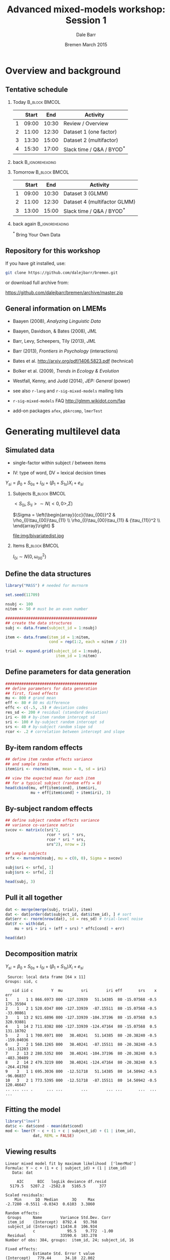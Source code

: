 #+startup: beamer
#+title: Advanced mixed-models workshop: Session 1
#+author: Dale Barr
#+email: dale.barr@glasgow.ac.uk
#+date: Bremen March 2015
#+OPTIONS: toc:nil H:2 ^:nil
#+LATEX_CLASS: beamer
#+LATEX_CLASS_OPTIONS: []
#+BEAMER_THEME: Boadilla
#+LATEX_HEADER: \makeatletter \def\verbatim{\scriptsize\@verbatim \frenchspacing\@vobeyspaces \@xverbatim} \makeatother

#+BEAMER_COLOR_THEME: seahorse
#+LATEX_HEADER: \definecolor{lgray}{rgb}{0.90,0.90,0.90}
#+LATEX_HEADER: \beamertemplatenavigationsymbolsempty
#+LATEX_HEADER: \usemintedstyle{tango}
#+LATEX_HEADER: \institute{University of Glasgow}

#+COLUMNS: %40ITEM %10BEAMER_env(Env) %9BEAMER_envargs(Env Args) %4BEAMER_col(Col) %10BEAMER_extra(Extra)

#+PROPERTY: header-args:R :session *R* :exports both :results output verbatim :tangle session_01.R

* Setup 																													 :noexport:

#+name: setup-minted
#+begin_src emacs-lisp :exports none :results silent
(setq org-src-preserve-indentation t)
(setq org-latex-minted-options
			'(("frame" "none")
				("fontsize" "\\scriptsize")
				("linenos" "false")
				("bgcolor" "lgray")
				("tabsize" "2")
				))
#+end_src


* Overview and background

** Tentative schedule

*** Today																											:B_block:BMCOL:
		:PROPERTIES:
		:BEAMER_env: block
		:BEAMER_col: .8
		:END:

|   | Start |   End | Activity                      |
|---+-------+-------+-------------------------------|
| 1 | 09:00 | 10:30 | Review / Overview             |
| 2 | 11:00 | 12:30 | Dataset 1 (one factor)        |
| 3 | 13:30 | 15:00 | Dataset 2 (multifactor)       |
| 4 | 15:30 | 17:00 | Slack time / Q&A / BYOD\(^*\) |

*** back																										:B_ignoreheading:
		:PROPERTIES:
		:BEAMER_env: ignoreheading
		:END:

*** Tomorrow																									:B_block:BMCOL:
		:PROPERTIES:
		:BEAMER_env: block
		:BEAMER_col: .9
		:END:

|   | Start |   End | Activity                      |
|---+-------+-------+-------------------------------|
| 1 | 09:00 | 10:30 | Dataset 3 (GLMM)              |
| 2 | 11:00 | 12:30 | Dataset 4 (multifactor GLMM)  |
| 3 | 13:00 | 15:00 | Slack time / Q&A / BYOD\(^*\) |

*** back again																							:B_ignoreheading:
		:PROPERTIES:
		:BEAMER_env: ignoreheading
		:END:

#+begin_center
\(^*\) Bring Your Own Data
#+end_center



** Repository for this workshop

If you have git installed, use:

#+BEGIN_SRC sh :exports code :eval never
git clone https://github.com/dalejbarr/bremen.git
#+END_SRC

or download full archive from:

#+LaTeX: \begin{small}
#+BEGIN_CENTER
https://github.com/dalejbarr/bremen/archive/master.zip
#+END_CENTER
#+LaTeX: \end{small}

** General information on LMEMs

- Baayen (2008), /Analyzing Linguistic Data/
- Baayen, Davidson, & Bates (2008), /JML/
- Barr, Levy, Scheepers, Tily (2013), /JML/
- Barr (2013), /Frontiers in Psychology/ (interactions)
- Bates et al. http://arxiv.org/pdf/1406.5823.pdf (technical)
- Bolker et al. (2009), /Trends in Ecology & Evolution/
- Westfall, Kenny, and Judd (2014), /JEP: General/ (power)

- see also =r-lang= and =r-sig-mixed-models= mailing lists
- =r-sig-mixed-models= FAQ http://glmm.wikidot.com/faq
- add-on packages =afex=, =pbkrcomp=, =lmerTest=


* Generating multilevel data

** Simulated data

- single-factor within subject / between items

- IV: type of word, DV = lexical decision times

#+BEGIN_CENTER
\(Y_{si} = \beta_0 + S_{0s} + I_{0i} + (\beta_1 + S_{1s})X_{i} + e_{si}\)
#+END_CENTER

*** Subjects																									:B_block:BMCOL:
		:PROPERTIES:
		:BEAMER_col: .65
		:BEAMER_env: block
		:END:

#+BEGIN_CENTER
\(<S_{0i},S_{1i}> \sim N(<0,0>, \Sigma)\)

#+LaTeX: \vspace{8pt}

\(\Sigma = \left(\begin{array}{cc}{\tau_{00}}^2 & \rho_{I}\tau_{00}\tau_{11} \\
         \rho_{I}\tau_{00}\tau_{11} & {\tau_{11}}^2 \\
         \end{array}\right) \)

#+LaTeX: \vspace{8pt}

file:img/bivariatedist.jpg
#+END_CENTER

*** Items																											:B_block:BMCOL:
		:PROPERTIES:
		:BEAMER_col: .3
		:BEAMER_env: block
		:END:

#+BEGIN_CENTER
\(I_{0i} \sim N(0, \omega_{00}^2)\)
#+END_CENTER

** Define the data structures

#+BEGIN_SRC R :results silent
  library("MASS") # needed for mvrnorm

  set.seed(11709)

  nsubj <- 100
  nitem <- 50 # must be an even number

  ########################################
  ## create the data structures
  subj <- data.frame(subject_id = 1:nsubj)

  item <- data.frame(item_id = 1:nitem,
                     cond = rep(1:2, each = nitem / 2))

  trial <- expand.grid(subject_id = 1:nsubj,
                        item_id = 1:nitem)
#+END_SRC

** Define parameters for data generation

#+BEGIN_SRC R :results silent
  ########################################
  ## define parameters for data generation
  ## first, fixed effects
  mu <- 800 # grand mean
  eff <- 80 # 80 ms difference
  effc <- c(-.5, .5) # deviation codes
  res_sd <- 200 # residual (standard deviation)
  iri <- 80 # by-item random intercept sd
  sri <- 100 # by-subject random intercept sd
  srs <- 40 # by-subject random slope sd
  rcor <- .2 # correlation between intercept and slope
#+END_SRC

** By-item random effects

#+BEGIN_SRC R
  ## define item random effects variance
  ## and sample items
  item$iri <- rnorm(nitem, mean = 0, sd = iri)

  ## view the expected mean for each item
  ## for a typical subject (random effs = 0)
  head(cbind(mu, eff[item$cond], item$iri,
             mu + eff[item$cond] + item$iri), 3)
#+END_SRC

#+RESULTS:
:  
:      mu                       
: [1,] 800 80  -48.66666 831.3333
: [2,] 800 80 -115.57036 764.4296
: [3,] 800 80   76.13068 956.1307

** By-subject random effects

#+BEGIN_SRC R
  ## define subject random effects variance
  ## variance co-variance matrix
  svcov <- matrix(c(sri^2, 
                    rcor * sri * srs,
                    rcor * sri * srs,
                    srs^2), nrow = 2)

  ## sample subjects
  srfx <- mvrnorm(nsubj, mu = c(0, 0), Sigma = svcov)

  subj$sri <- srfx[, 1]
  subj$srs <- srfx[, 2]

  head(subj, 3)
#+END_SRC

#+RESULTS:
:  
:      [,1] [,2]
: [1,] 10000  400
: [2,]   400  400
:  
:  subject_id        sri        srs
: 1          1   9.435036 -0.3821512
: 2          2 115.786842  5.3213294
: 3          3 265.806421 23.6740477

** Pull it all together

#+BEGIN_SRC R
  dat <- merge(merge(subj, trial), item)
  dat <- dat[order(dat$subject_id, dat$item_id), ] # sort
  dat$err <- rnorm(nrow(dat), sd = res_sd) # trial-level noise
  dat$Y <- with(dat,
      mu + sri + iri + (eff + srs) * effc[cond] + err)

  head(dat)
#+END_SRC

** Decomposition matrix

#+BEGIN_CENTER
\(Y_{si} = \beta_0 + S_{0s} + I_{0i} + (\beta_1 + S_{1s})X_{i} + e_{si}\)
#+END_CENTER

#+BEGIN_SRC R :exports results
  library("dplyr")
  dat %>%
      mutate(mu = mu, eff = eff, x = effc[cond]) %>%
      select(sid = subject_id, iid = item_id, c = cond, 
             Y, mu, sri, iri, eff, srs, x, err) %>%
      filter(sid < 5) %>%
      group_by(sid, c) %>%
      slice(1:2) %>% ungroup()
#+END_SRC

#+RESULTS:
#+begin_example
 Source: local data frame [64 x 11]
Groups: sid, c

   sid iid c        Y  mu        sri        iri eff       srs    x        err
1    1   1 1 866.6973 800 -127.33939   51.14385  80 -15.07568 -0.5  175.35504
2    1   2 1 520.0347 800 -127.33939  -87.15511  80 -15.07568 -0.5  -33.00861
3    1  13 2 921.6896 800 -127.33939 -104.37196  80 -15.07568  0.5  320.93881
4    1  14 2 711.8382 800 -127.33939 -124.47164  80 -15.07568  0.5  131.18702
5    2   1 1 700.6971 800   38.40241   51.14385  80 -20.38240 -0.5 -159.04036
6    2   2 1 560.1265 800   38.40241  -87.15511  80 -20.38240 -0.5 -161.31203
7    2  13 2 280.5352 800   38.40241 -104.37196  80 -20.38240  0.5 -483.30409
8    2  14 2 479.3219 800   38.40241 -124.47164  80 -20.38240  0.5 -264.41768
9    3   1 1 695.3036 800  -12.51718   51.14385  80  14.50942 -0.5  -96.06837
10   3   2 1 773.5395 800  -12.51718  -87.15511  80  14.50942 -0.5  120.46647
.. ... ... .      ... ...        ...        ... ...       ...  ...        ...
#+end_example

** Fitting the model

#+BEGIN_SRC R
  library("lme4")
  dat$c <- dat$cond - mean(dat$cond)
  mod <- lmer(Y ~ c + (1 + c | subject_id) + (1 | item_id),
              dat, REML = FALSE)
#+END_SRC

** Viewing results

#+BEGIN_SRC R :exports results 
  summary(mod)
#+END_SRC

#+RESULTS:
#+begin_example
Linear mixed model fit by maximum likelihood  ['lmerMod']
Formula: Y ~ c + (1 + c | subject_id) + (1 | item_id)
   Data: dat

     AIC      BIC   logLik deviance df.resid 
  5179.5   5207.2  -2582.8   5165.5      377 

Scaled residuals: 
    Min      1Q  Median      3Q     Max 
-2.7280 -0.5511 -0.0343  0.6103  3.3860 

Random effects:
 Groups     Name        Variance Std.Dev. Corr 
 item_id    (Intercept)  8792.4   93.768       
 subject_id (Intercept) 11434.8  106.934       
            c              95.5    9.772  -1.00
 Residual               33590.6  183.278       
Number of obs: 384, groups:  item_id, 24; subject_id, 16

Fixed effects:
            Estimate Std. Error t value
(Intercept)   779.44      34.18  22.802
c              46.36      42.68   1.086

Correlation of Fixed Effects:
  (Intr)
c -0.045
#+end_example
